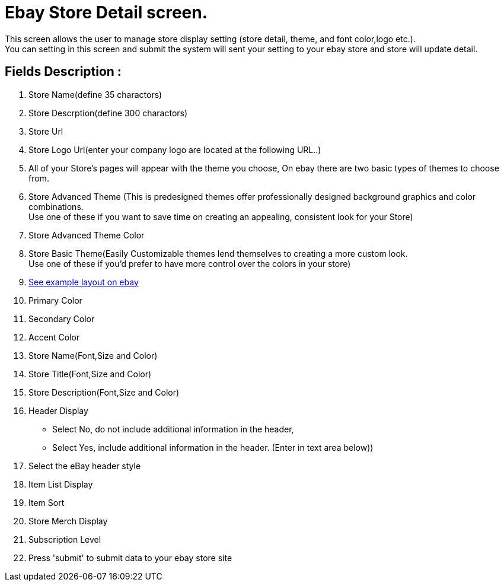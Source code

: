 ////
Licensed to the Apache Software Foundation (ASF) under one
or more contributor license agreements.  See the NOTICE file
distributed with this work for additional information
regarding copyright ownership.  The ASF licenses this file
to you under the Apache License, Version 2.0 (the
"License"); you may not use this file except in compliance
with the License.  You may obtain a copy of the License at

http://www.apache.org/licenses/LICENSE-2.0

Unless required by applicable law or agreed to in writing,
software distributed under the License is distributed on an
"AS IS" BASIS, WITHOUT WARRANTIES OR CONDITIONS OF ANY
KIND, either express or implied.  See the License for the
specific language governing permissions and limitations
under the License.
////
= Ebay Store Detail screen.
This screen allows the user to manage store display setting (store detail, theme, and font color,logo etc.).
You can setting in this screen and submit the system will sent your setting to your ebay store and store will update detail.

== Fields Description :
. Store Name(define 35 charactors)
. Store Descrption(define 300 charactors)
. Store Url
. Store Logo Url(enter your company logo are located at the following URL..)
. All of your Store's pages will appear with the theme you choose, On ebay there are two basic types of themes to choose from.
. Store Advanced Theme (This is predesigned themes offer professionally designed background graphics and color combinations. +
  Use one of these if you want to save time on creating an appealing, consistent look for your Store)
. Store Advanced Theme Color
. Store Basic Theme(Easily Customizable themes lend themselves to creating a more custom look. +
  Use one of these if you'd prefer to have more control over the colors in your store)
. http://developer.ebay.com/DevZone/XML/docs/WebHelp/images/CustomStoreLookAndFeelWithCallouts.jpg[See example layout on ebay]
. Primary Color
. Secondary Color
. Accent Color
. Store Name(Font,Size and Color)
. Store Title(Font,Size and Color)
. Store Description(Font,Size and Color)
. Header Display +
  - Select No, do not include additional information in the header, +
  - Select Yes, include additional information
  in the header. (Enter in text area below))
. Select the eBay header style
. Item List Display
. Item Sort
. Store Merch Display
. Subscription Level
. Press 'submit' to submit data to your ebay store site
